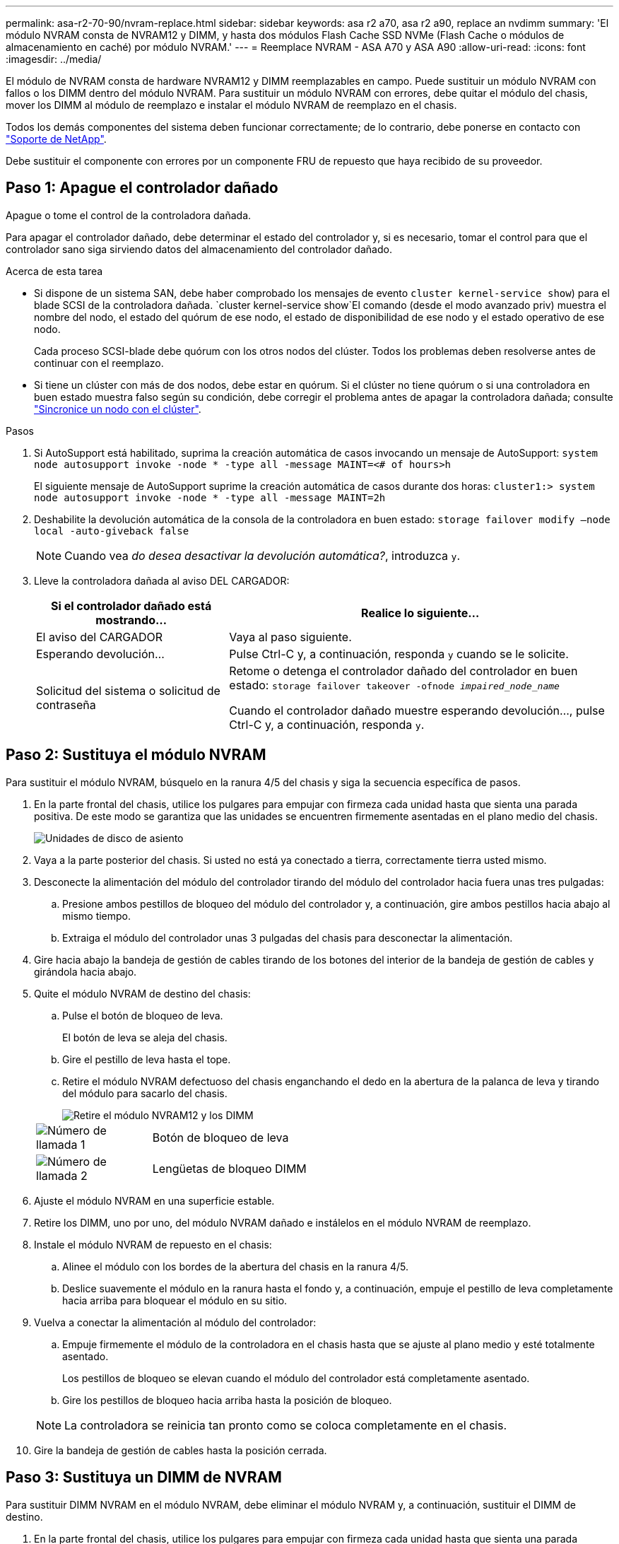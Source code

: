 ---
permalink: asa-r2-70-90/nvram-replace.html 
sidebar: sidebar 
keywords: asa r2 a70, asa r2 a90, replace an nvdimm 
summary: 'El módulo NVRAM consta de NVRAM12 y DIMM, y hasta dos módulos Flash Cache SSD NVMe (Flash Cache o módulos de almacenamiento en caché) por módulo NVRAM.' 
---
= Reemplace NVRAM - ASA A70 y ASA A90
:allow-uri-read: 
:icons: font
:imagesdir: ../media/


[role="lead"]
El módulo de NVRAM consta de hardware NVRAM12 y DIMM reemplazables en campo. Puede sustituir un módulo NVRAM con fallos o los DIMM dentro del módulo NVRAM. Para sustituir un módulo NVRAM con errores, debe quitar el módulo del chasis, mover los DIMM al módulo de reemplazo e instalar el módulo NVRAM de reemplazo en el chasis.

Todos los demás componentes del sistema deben funcionar correctamente; de lo contrario, debe ponerse en contacto con https://support.netapp.com["Soporte de NetApp"].

Debe sustituir el componente con errores por un componente FRU de repuesto que haya recibido de su proveedor.



== Paso 1: Apague el controlador dañado

Apague o tome el control de la controladora dañada.

Para apagar el controlador dañado, debe determinar el estado del controlador y, si es necesario, tomar el control para que el controlador sano siga sirviendo datos del almacenamiento del controlador dañado.

.Acerca de esta tarea
* Si dispone de un sistema SAN, debe haber comprobado los mensajes de evento  `cluster kernel-service show`) para el blade SCSI de la controladora dañada.  `cluster kernel-service show`El comando (desde el modo avanzado priv) muestra el nombre del nodo, el estado del quórum de ese nodo, el estado de disponibilidad de ese nodo y el estado operativo de ese nodo.
+
Cada proceso SCSI-blade debe quórum con los otros nodos del clúster. Todos los problemas deben resolverse antes de continuar con el reemplazo.

* Si tiene un clúster con más de dos nodos, debe estar en quórum. Si el clúster no tiene quórum o si una controladora en buen estado muestra falso según su condición, debe corregir el problema antes de apagar la controladora dañada; consulte link:https://docs.netapp.com/us-en/ontap/system-admin/synchronize-node-cluster-task.html?q=Quorum["Sincronice un nodo con el clúster"^].


.Pasos
. Si AutoSupport está habilitado, suprima la creación automática de casos invocando un mensaje de AutoSupport: `system node autosupport invoke -node * -type all -message MAINT=<# of hours>h`
+
El siguiente mensaje de AutoSupport suprime la creación automática de casos durante dos horas: `cluster1:> system node autosupport invoke -node * -type all -message MAINT=2h`

. Deshabilite la devolución automática de la consola de la controladora en buen estado: `storage failover modify –node local -auto-giveback false`
+

NOTE: Cuando vea _do desea desactivar la devolución automática?_, introduzca `y`.

. Lleve la controladora dañada al aviso DEL CARGADOR:
+
[cols="1,2"]
|===
| Si el controlador dañado está mostrando... | Realice lo siguiente... 


 a| 
El aviso del CARGADOR
 a| 
Vaya al paso siguiente.



 a| 
Esperando devolución...
 a| 
Pulse Ctrl-C y, a continuación, responda `y` cuando se le solicite.



 a| 
Solicitud del sistema o solicitud de contraseña
 a| 
Retome o detenga el controlador dañado del controlador en buen estado: `storage failover takeover -ofnode _impaired_node_name_`

Cuando el controlador dañado muestre esperando devolución..., pulse Ctrl-C y, a continuación, responda `y`.

|===




== Paso 2: Sustituya el módulo NVRAM

Para sustituir el módulo NVRAM, búsquelo en la ranura 4/5 del chasis y siga la secuencia específica de pasos.

. En la parte frontal del chasis, utilice los pulgares para empujar con firmeza cada unidad hasta que sienta una parada positiva. De este modo se garantiza que las unidades se encuentren firmemente asentadas en el plano medio del chasis.
+
image::../media/drw_a800_drive_seated_IEOPS-960.svg[Unidades de disco de asiento]

. Vaya a la parte posterior del chasis. Si usted no está ya conectado a tierra, correctamente tierra usted mismo.
. Desconecte la alimentación del módulo del controlador tirando del módulo del controlador hacia fuera unas tres pulgadas:
+
.. Presione ambos pestillos de bloqueo del módulo del controlador y, a continuación, gire ambos pestillos hacia abajo al mismo tiempo.
.. Extraiga el módulo del controlador unas 3 pulgadas del chasis para desconectar la alimentación.


. Gire hacia abajo la bandeja de gestión de cables tirando de los botones del interior de la bandeja de gestión de cables y girándola hacia abajo.
. Quite el módulo NVRAM de destino del chasis:
+
.. Pulse el botón de bloqueo de leva.
+
El botón de leva se aleja del chasis.

.. Gire el pestillo de leva hasta el tope.
.. Retire el módulo NVRAM defectuoso del chasis enganchando el dedo en la abertura de la palanca de leva y tirando del módulo para sacarlo del chasis.
+
image::../media/drw_a70-90_nvram12_remove_replace_ieops-1370.svg[Retire el módulo NVRAM12 y los DIMM]

+
[cols="1,4"]
|===


 a| 
image:../media/icon_round_1.png["Número de llamada 1"]
 a| 
Botón de bloqueo de leva



 a| 
image:../media/icon_round_2.png["Número de llamada 2"]
 a| 
Lengüetas de bloqueo DIMM

|===


. Ajuste el módulo NVRAM en una superficie estable.
. Retire los DIMM, uno por uno, del módulo NVRAM dañado e instálelos en el módulo NVRAM de reemplazo.
. Instale el módulo NVRAM de repuesto en el chasis:
+
.. Alinee el módulo con los bordes de la abertura del chasis en la ranura 4/5.
.. Deslice suavemente el módulo en la ranura hasta el fondo y, a continuación, empuje el pestillo de leva completamente hacia arriba para bloquear el módulo en su sitio.


. Vuelva a conectar la alimentación al módulo del controlador:
+
.. Empuje firmemente el módulo de la controladora en el chasis hasta que se ajuste al plano medio y esté totalmente asentado.
+
Los pestillos de bloqueo se elevan cuando el módulo del controlador está completamente asentado.

.. Gire los pestillos de bloqueo hacia arriba hasta la posición de bloqueo.


+

NOTE: La controladora se reinicia tan pronto como se coloca completamente en el chasis.

. Gire la bandeja de gestión de cables hasta la posición cerrada.




== Paso 3: Sustituya un DIMM de NVRAM

Para sustituir DIMM NVRAM en el módulo NVRAM, debe eliminar el módulo NVRAM y, a continuación, sustituir el DIMM de destino.

. En la parte frontal del chasis, utilice los pulgares para empujar con firmeza cada unidad hasta que sienta una parada positiva. De este modo se garantiza que las unidades se encuentren firmemente asentadas en el plano medio del chasis.
+
image::../media/drw_a800_drive_seated_IEOPS-960.svg[Unidades de disco de asiento]

. Vaya a la parte posterior del chasis. Si usted no está ya conectado a tierra, correctamente tierra usted mismo.
. Desconecte la alimentación del módulo del controlador tirando del módulo del controlador hacia fuera unas tres pulgadas:
+
.. Presione ambos pestillos de bloqueo del módulo del controlador y, a continuación, gire ambos pestillos hacia abajo al mismo tiempo.
.. Extraiga el módulo del controlador unas 3 pulgadas del chasis para desconectar la alimentación.


. Gire la bandeja de gestión de cables hacia abajo tirando suavemente de las clavijas de los extremos de la bandeja y girando la bandeja hacia abajo.
. Quite el módulo NVRAM de destino del chasis:
+
.. Pulse el botón de leva.
+
El botón de leva se aleja del chasis.

.. Gire el pestillo de leva hasta el tope.
.. Retire el módulo NVRAM del chasis enganchando el dedo en la abertura de la palanca de leva y sacando el módulo del chasis.
+
image::../media/drw_a70-90_nvram12_remove_replace_ieops-1370.svg[Retire el módulo NVRAM12 y los DIMM]

+
[cols="1,4"]
|===


 a| 
image:../media/icon_round_1.png["Número de llamada 1"]
| Botón de bloqueo de leva 


 a| 
image:../media/icon_round_2.png["Número de llamada 2"]
 a| 
Lengüetas de bloqueo DIMM

|===


. Ajuste el módulo NVRAM en una superficie estable.
. Localice el DIMM que se va a sustituir dentro del módulo NVRAM.
+

NOTE: Consulte la etiqueta de asignación de FRU en el lateral del módulo NVRAM para determinar la ubicación de las ranuras DIMM 1 y 2.

. Retire el módulo DIMM presionando hacia abajo las lengüetas de bloqueo del módulo DIMM y levantando el módulo DIMM para extraerlo del conector.
. Instale el módulo DIMM de repuesto alineando el módulo DIMM con el zócalo e empuje suavemente el módulo DIMM hacia el zócalo hasta que las lengüetas de bloqueo queden trabadas en su lugar.
. Instale el módulo NVRAM en el chasis:
+
.. Deslice suavemente el módulo en la ranura hasta que el pestillo de leva comience a acoplarse con el pasador de leva de E/S y, a continuación, gire el pestillo de leva completamente hacia arriba para bloquear el módulo en su sitio.


. Vuelva a conectar la alimentación al módulo del controlador:
+
.. Empuje firmemente el módulo de la controladora en el chasis hasta que se ajuste al plano medio y esté totalmente asentado.
+
Los pestillos de bloqueo se elevan cuando el módulo del controlador está completamente asentado.

.. Gire los pestillos de bloqueo hacia arriba hasta la posición de bloqueo.


+

NOTE: La controladora se reinicia tan pronto como se coloca completamente en el chasis.

. Gire la bandeja de gestión de cables hasta la posición cerrada.




== Paso 4: Verifique el estado de la controladora

Debe confirmar el estado de la controladora de las controladoras conectadas al pool de discos al arrancar la controladora.

.Pasos
. Si la controladora se encuentra en modo de mantenimiento (y se muestra `*>` el aviso), salga del modo de mantenimiento y vaya al símbolo del sistema DEL CARGADOR: _Halt_
. En el aviso del CARGADOR en la controladora, arranque la controladora e introduzca _y_ cuando se le solicite anular el ID del sistema debido a una discrepancia del ID del sistema.
. Espere hasta que se muestre el mensaje Waiting for giveback... en la consola de la controladora con el módulo de reemplazo y, a continuación, desde la controladora en buen estado, verifique el estado del sistema: _Storage failover show_
+
En el resultado del comando, debe ver un mensaje que indica el estado de las controladoras.

+
[listing]
----

                              Takeover
Node           Partner        Possible State Description
-------------- -------------- -------- -------------------------------------
<nodename>
               <nodename>-   true     Connected to <nodename>-P2-3-178.
               P2-3-178                Waiting for cluster applications to
                                       come online on the local node.
AFF-A90-NBC-P2-3-178
               <nodename>-   true     Connected to <nodename>-P2-3-177,
               P2-3-177                Partial giveback
2 entries were displayed.

----
. Devolver la controladora:
+
.. Desde la controladora en buen estado, devuelva el almacenamiento de la controladora que se sustituyó: _Storage failover giveback -ofnode replacement_node_name_
+
La controladora se conecta de nuevo a su pool de almacenamiento y completa el arranque.

+
Si se le solicita que sustituya el ID del sistema debido a una discrepancia de ID del sistema, debe introducir _y_.

+

NOTE: Si el retorno se vetó, puede considerar la sustitución de los vetos.

+
Para obtener más información, consulte https://docs.netapp.com/us-en/ontap/high-availability/ha_manual_giveback.html#if-giveback-is-interrupted["Comandos de devolución manual"^] tema para anular el veto.

.. Una vez completada la devolución, confirme que la pareja de alta disponibilidad esté en buen estado y que la toma de control sea posible: _Storage failover show_


. Compruebe que los discos que los pools de discos son los esperados: `storage disk show -ownership`
+
[listing]
----
node1:> storage disk show -ownership

Disk     Aggregate  Home Owner    DR Home      Home ID       Owner ID    DR Home ID  Reserver Pool
-------- --------- ------------- ------------- ------------- ----------- ----------- ----------- ----------- ------
1.0.0 pod_NVME_SSD_1

0 0 - 0 Pool0
1.0.1 pod_NVME_SSD_1
0 0 - 0 Pool0
1.0.2 pod_NVME_SSD_1
0 0 - 0 Pool0
----




== Paso 5: Devuelva la pieza que falló a NetApp

Devuelva la pieza que ha fallado a NetApp, como se describe en las instrucciones de RMA que se suministran con el kit. Consulte https://mysupport.netapp.com/site/info/rma["Devolución de piezas y sustituciones"] la página para obtener más información.
